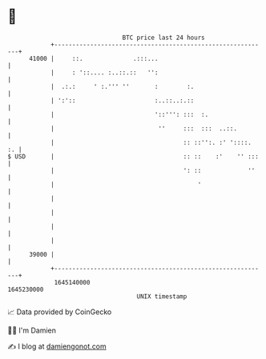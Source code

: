 * 👋

#+begin_example
                                   BTC price last 24 hours                    
               +------------------------------------------------------------+ 
         41000 |     ::.              .:::...                               | 
               |     : '::.... :..::.::   '':                               | 
               |  .:.:     ' :.''' ''       :        :.                     | 
               | ':'::                      :..::..:.::                     | 
               |                            '::''': :::  :.                 | 
               |                             ''     :::  :::  ..::.         | 
               |                                    :: ::'':. :' '::::.  :. | 
   $ USD       |                                    :: ::    :'    '' :::   | 
               |                                    ': ::             ''    | 
               |                                        '                   | 
               |                                                            | 
               |                                                            | 
               |                                                            | 
               |                                                            | 
         39000 |                                                            | 
               +------------------------------------------------------------+ 
                1645140000                                        1645230000  
                                       UNIX timestamp                         
#+end_example
📈 Data provided by CoinGecko

🧑‍💻 I'm Damien

✍️ I blog at [[https://www.damiengonot.com][damiengonot.com]]
